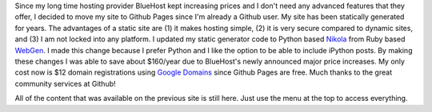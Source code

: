 .. title: Welcome to my updated site
.. slug: welcome-to-my-updated-site
.. date: 2016-01-17 12:46:34 UTC-07:00
.. tags: 
.. category: 
.. link: 
.. description: 
.. type: text

Since my long time hosting provider BlueHost kept increasing prices and I don't
need any advanced features that they offer, I decided to move my site to Github Pages
since I'm already a Github user.
My site has been statically generated for years. The advantages of a static site are
(1) it makes hosting simple,  (2) it is very secure compared to dynamic sites,
and (3) I am not locked into any platform. I updated my static
generator code to Python based `Nikola <https://getnikola.com>`__ from
Ruby based `WebGen <http://webgen.gettalong.org>`__. I made this change
because I prefer Python and I like the option to be able to include iPython posts.
By making these changes I was able to save about $160/year due to BlueHost's newly
announced major price increases. My only cost now
is $12 domain registrations using `Google Domains <http://domains.google.com>`__
since Github Pages are free. Much thanks to the great community services at Github!


All of the content that was available on the previous site is still here. Just
use the menu at the top to access everything.



